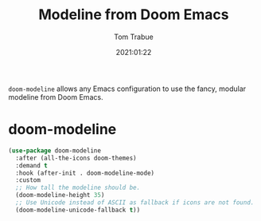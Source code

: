 #+title:    Modeline from Doom Emacs
#+author:   Tom Trabue
#+email:    tom.trabue@gmail.com
#+date:     2021:01:22
#+property: header-args:emacs-lisp :lexical t
#+tags: modeline theme doom
#+STARTUP: fold

=doom-modeline= allows any Emacs configuration to use the fancy, modular
modeline from Doom Emacs.

* doom-modeline

#+begin_src emacs-lisp :tangle yes
  (use-package doom-modeline
    :after (all-the-icons doom-themes)
    :demand t
    :hook (after-init . doom-modeline-mode)
    :custom
    ;; How tall the modeline should be.
    (doom-modeline-height 35)
    ;; Use Unicode instead of ASCII as fallback if icons are not found.
    (doom-modeline-unicode-fallback t))
#+end_src
